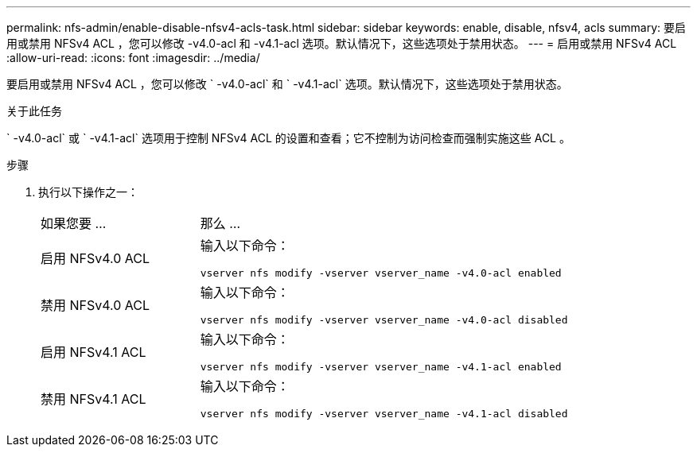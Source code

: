 ---
permalink: nfs-admin/enable-disable-nfsv4-acls-task.html 
sidebar: sidebar 
keywords: enable, disable, nfsv4, acls 
summary: 要启用或禁用 NFSv4 ACL ，您可以修改 -v4.0-acl 和 -v4.1-acl 选项。默认情况下，这些选项处于禁用状态。 
---
= 启用或禁用 NFSv4 ACL
:allow-uri-read: 
:icons: font
:imagesdir: ../media/


[role="lead"]
要启用或禁用 NFSv4 ACL ，您可以修改 ` -v4.0-acl` 和 ` -v4.1-acl` 选项。默认情况下，这些选项处于禁用状态。

.关于此任务
` -v4.0-acl` 或 ` -v4.1-acl` 选项用于控制 NFSv4 ACL 的设置和查看；它不控制为访问检查而强制实施这些 ACL 。

.步骤
. 执行以下操作之一：
+
[cols="30,70"]
|===


| 如果您要 ... | 那么 ... 


 a| 
启用 NFSv4.0 ACL
 a| 
输入以下命令：

`vserver nfs modify -vserver vserver_name -v4.0-acl enabled`



 a| 
禁用 NFSv4.0 ACL
 a| 
输入以下命令：

`vserver nfs modify -vserver vserver_name -v4.0-acl disabled`



 a| 
启用 NFSv4.1 ACL
 a| 
输入以下命令：

`vserver nfs modify -vserver vserver_name -v4.1-acl enabled`



 a| 
禁用 NFSv4.1 ACL
 a| 
输入以下命令：

`vserver nfs modify -vserver vserver_name -v4.1-acl disabled`

|===

